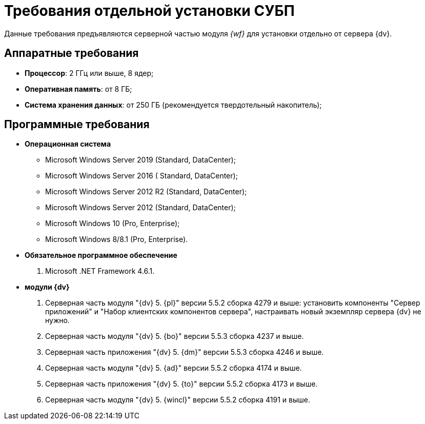= Требования отдельной установки СУБП

Данные требования предъявляются серверной частью модуля _{wf}_ для установки отдельно от сервера {dv}.

== Аппаратные требования

* *Процессор*: 2 ГГц или выше, 8 ядер;
* *Оперативная память*: от 8 ГБ;
* *Система хранения данных*: от 250 ГБ (рекомендуется твердотельный накопитель);

== Программные требования

* *Операционная система*
** Microsoft Windows Server 2019 (Standard, DataCenter);
** Microsoft Windows Server 2016 ( Standard, DataCenter);
** Microsoft Windows Server 2012 R2 (Standard, DataCenter);
** Microsoft Windows Server 2012 (Standard, DataCenter);
** Microsoft Windows 10 (Pro, Enterprise);
** Microsoft Windows 8/8.1 (Pro, Enterprise).
* *Обязательное программное обеспечение*
. Microsoft .NET Framework 4.6.1.
* *модули {dv}*
. Серверная часть модуля "{dv} 5. {pl}" версии 5.5.2 сборка 4279 и выше: установить компоненты "Сервер приложений" и "Набор клиентских компонентов сервера", настраивать новый экземпляр сервера {dv} не нужно.
. Серверная часть модуля "{dv} 5. {bo}" версии 5.5.3 сборка 4237 и выше.
. Серверная часть приложения "{dv} 5. {dm}" версии 5.5.3 сборка 4246 и выше.
. Серверная часть модуля "{dv} 5. {ad}" версии 5.5.2 сборка 4174 и выше.
. Серверная часть приложения "{dv} 5. {to}" версии 5.5.2 сборка 4173 и выше.
. Серверная часть модуля "{dv} 5. {wincl}" версии 5.5.2 сборка 4191 и выше.
